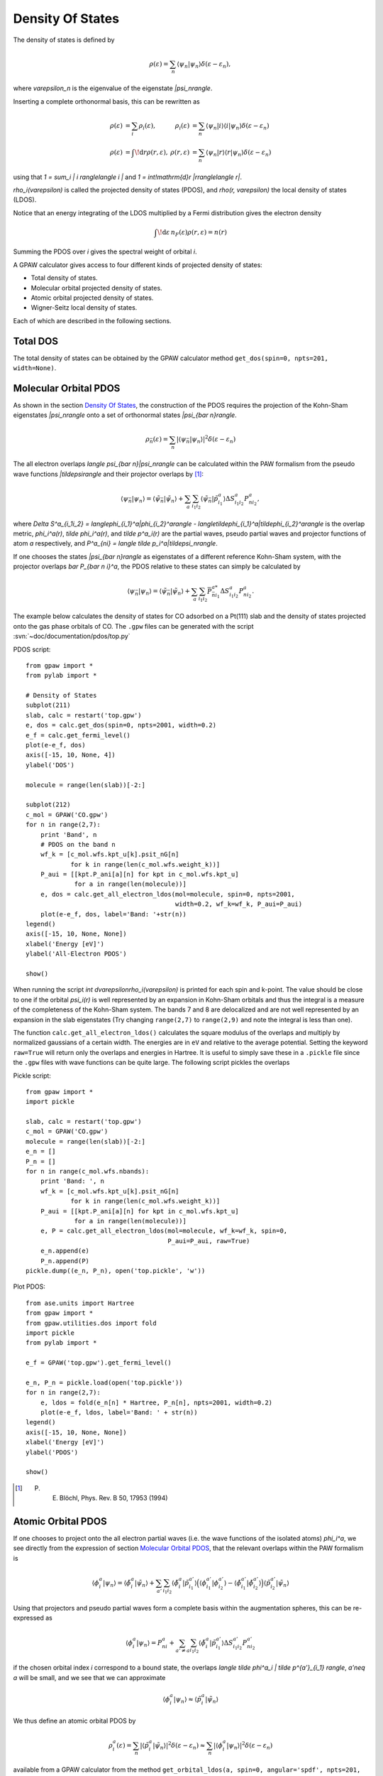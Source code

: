 .. _pdos:

=================
Density Of States
=================

The density of states is defined by

.. math::

  \rho(\varepsilon) = \sum_n \langle\psi_n|\psi_n\rangle
  \delta(\varepsilon-\varepsilon_n),

where `\varepsilon_n` is the eigenvalue of the eigenstate `|\psi_n\rangle`.

Inserting a complete orthonormal basis, this can be rewritten as

.. math::

  \begin{array}{rlrl} \rho(\varepsilon) &= \sum_i \rho_i(\varepsilon)
  ,& \rho_i(\varepsilon) &= \sum_n \langle \psi_n | i \rangle \langle i
  | \psi_n \rangle \delta(\varepsilon - \varepsilon_n)\\
  \rho(\varepsilon) &= \int\!\mathrm{d}r \rho(r, \varepsilon),&
  \rho(r, \varepsilon) &= \sum_n \langle\psi_n | r \rangle \langle r |
  \psi_n \rangle \delta(\varepsilon - \varepsilon_n) \end{array}

using that `1 = \sum_i | i \rangle\langle i |` and `1 =
\int\!\mathrm{d}r |r\rangle\langle r|`.

`\rho_i(\varepsilon)` is called the projected density of states
(PDOS), and `\rho(r, \varepsilon)` the local density of states (LDOS).

Notice that an energy integrating of the LDOS multiplied by a Fermi
distribution gives the electron density

.. math::
  
  \int\!\mathrm{d}\varepsilon\, n_F(\varepsilon) \rho(r, \varepsilon) = n(r)

Summing the PDOS over `i` gives the spectral weight of orbital `i`.

A GPAW calculator gives access to four different kinds of projected
density of states:

* Total density of states.
* Molecular orbital projected density of states.
* Atomic orbital projected density of states.
* Wigner-Seitz local density of states.

Each of which are described in the following sections.


---------
Total DOS
---------

The total density of states can be obtained by the GPAW calculator
method ``get_dos(spin=0, npts=201, width=None)``.


----------------------
Molecular Orbital PDOS
----------------------

As shown in the section `Density Of States`_, the construction of the
PDOS requires the projection of the Kohn-Sham eigenstates
`|\psi_n\rangle` onto a set of orthonormal states `|\psi_{\bar n}\rangle`.

.. math::

  \rho_{\bar n}(\varepsilon) = \sum_n | \langle \psi_{\bar n} | \psi_n \rangle
  |^2 \delta(\varepsilon - \varepsilon_n)

The all electron overlaps `\langle \psi_{\bar n}|\psi_n\rangle` can be
calculated within the PAW formalism from the pseudo wave functions
`|\tilde\psi\rangle` and their projector overlaps by [#Blo94]_:

.. math::

  \langle \psi_{\bar n} | \psi_n\rangle = \langle \tilde \psi_{\bar n}
  | \tilde \psi_n \rangle + \sum_a \sum_{i_1i_2} \langle \tilde
  \psi_{\bar n} | \tilde p_{i_1}^a \rangle \Delta S^a_{i_1i_2}
  P^a_{ni_2},

where `\Delta S^a_{i_1i_2} = \langle\phi_{i_1}^a|\phi_{i_2}^a\rangle -
\langle\tilde\phi_{i_1}^a|\tilde\phi_{i_2}^a\rangle` is the overlap metric,
`\phi_i^a(r)`, `\tilde \phi_i^a(r)`, and `\tilde p^a_i(r)` are the
partial waves, pseudo partial waves and projector functions of atom
`a` respectively, and `P^a_{ni} = \langle \tilde p_i^a|\tilde\psi_n\rangle`.

If one chooses the states `|\psi_{\bar n}\rangle` as eigenstates of a
different reference Kohn-Sham system, with the projector overlaps
`\bar P_{\bar n i}^a`, the PDOS relative to these states can simply be
calculated by

.. math::

  \langle \psi_{\bar n} | \psi_n\rangle = \langle \tilde \psi_{\bar n}
  | \tilde \psi_n \rangle + \sum_a \sum_{i_1i_2} \bar P_{\bar n
  i_1}^{a*} \Delta S^a_{i_1i_2} P^a_{ni_2}.

The example below calculates the density of states for CO adsorbed on
a Pt(111) slab and the density of states projected onto the gas phase
orbitals of CO. The ``.gpw`` files can be generated with the script
:svn:`~doc/documentation/pdos/top.py`

PDOS script::

    from gpaw import *
    from pylab import *

    # Density of States
    subplot(211)
    slab, calc = restart('top.gpw')
    e, dos = calc.get_dos(spin=0, npts=2001, width=0.2)
    e_f = calc.get_fermi_level()
    plot(e-e_f, dos)
    axis([-15, 10, None, 4])
    ylabel('DOS')

    molecule = range(len(slab))[-2:]

    subplot(212)
    c_mol = GPAW('CO.gpw')
    for n in range(2,7):
        print 'Band', n
        # PDOS on the band n
        wf_k = [c_mol.wfs.kpt_u[k].psit_nG[n]
                for k in range(len(c_mol.wfs.weight_k))]
        P_aui = [[kpt.P_ani[a][n] for kpt in c_mol.wfs.kpt_u]
                 for a in range(len(molecule))]
        e, dos = calc.get_all_electron_ldos(mol=molecule, spin=0, npts=2001,
                                            width=0.2, wf_k=wf_k, P_aui=P_aui)
        plot(e-e_f, dos, label='Band: '+str(n))
    legend()
    axis([-15, 10, None, None])
    xlabel('Energy [eV]')
    ylabel('All-Electron PDOS')

    show()

When running the script `\int d\varepsilon\rho_i(\varepsilon)` is
printed for each spin and k-point. The value should be close to one if
the orbital `\psi_i(r)` is well represented by an expansion in
Kohn-Sham orbitals and thus the integral is a measure of the
completeness of the Kohn-Sham system. The bands 7 and 8 are
delocalized and are not well represented by an expansion in the slab
eigenstates (Try changing ``range(2,7)`` to ``range(2,9)`` and note
the integral is less than one).

The function ``calc.get_all_electron_ldos()`` calculates the square
modulus of the overlaps and multiply by normalized gaussians of a
certain width.  The energies are in ``eV`` and relative to the average
potential. Setting the keyword ``raw=True`` will return only the
overlaps and energies in Hartree. It is useful to simply save these in
a ``.pickle`` file since the ``.gpw`` files with wave functions can be
quite large. The following script pickles the overlaps

Pickle script::

    from gpaw import *
    import pickle

    slab, calc = restart('top.gpw')
    c_mol = GPAW('CO.gpw')
    molecule = range(len(slab))[-2:]
    e_n = []
    P_n = []
    for n in range(c_mol.wfs.nbands):
        print 'Band: ', n
        wf_k = [c_mol.wfs.kpt_u[k].psit_nG[n]
                for k in range(len(c_mol.wfs.weight_k))]
        P_aui = [[kpt.P_ani[a][n] for kpt in c_mol.wfs.kpt_u]
                 for a in range(len(molecule))]
        e, P = calc.get_all_electron_ldos(mol=molecule, wf_k=wf_k, spin=0,
                                          P_aui=P_aui, raw=True)
        e_n.append(e)
        P_n.append(P)
    pickle.dump((e_n, P_n), open('top.pickle', 'w'))

Plot PDOS::

    from ase.units import Hartree
    from gpaw import *
    from gpaw.utilities.dos import fold
    import pickle
    from pylab import *

    e_f = GPAW('top.gpw').get_fermi_level()

    e_n, P_n = pickle.load(open('top.pickle'))
    for n in range(2,7):
        e, ldos = fold(e_n[n] * Hartree, P_n[n], npts=2001, width=0.2)
        plot(e-e_f, ldos, label='Band: ' + str(n))
    legend()
    axis([-15, 10, None, None])
    xlabel('Energy [eV]')
    ylabel('PDOS')

    show()

.. [#Blo94] P. E. Blöchl, Phys. Rev. B 50, 17953 (1994)


-------------------
Atomic Orbital PDOS
-------------------

If one chooses to project onto the all electron partial waves
(i.e. the wave functions of the isolated atoms) `\phi_i^a`, we see
directly from the expression of section `Molecular Orbital PDOS`_, that
the relevant overlaps within the PAW formalism is

.. math::

  \langle \phi^a_i | \psi_n\rangle = \langle \tilde \phi^a_i
  | \tilde \psi_n \rangle + \sum_{a'} \sum_{i_1i_2} \langle \tilde
  \phi^a_i | \tilde p_{i_1}^{a'} \rangle \Big(\langle \phi_{i_1}^{a'} |
  \phi_{i_2}^{a'} \rangle - \langle \tilde \phi_{i_1}^{a'} | \tilde
  \phi_{i_2}^{a'}\rangle \Big)\langle \tilde p^{a'}_{i_2} | \tilde
  \psi_n \rangle

Using that projectors and pseudo partial waves form a complete basis
within the augmentation spheres, this can be re-expressed as

.. math::

  \langle \phi^a_i | \psi_n \rangle = P^a_{ni} + \sum_{a' \neq a} \sum_{i_1i_2}
  \langle \tilde \phi^a_i | \tilde p^{a'}_{i_1} \rangle \Delta S^{a'}_{i_1i_2}
  P^{a'}_{ni_2}

if the chosen orbital index `i` correspond to a bound state, the
overlaps `\langle \tilde \phi^a_i | \tilde p^{a'}_{i_1} \rangle`,
`a'\neq a` will be small, and we see that we can approximate

.. math::

  \langle \phi^a_i | \psi_n \rangle \approx
  \langle \tilde p_i^a | \tilde \psi_n \rangle

We thus define an atomic orbital PDOS by

.. math::

  \rho^a_i(\varepsilon) = \sum_n |\langle\tilde p_i^a | \tilde \psi_n
  \rangle |^2 \delta(\varepsilon - \varepsilon_n) \approx \sum_n
  | \langle \phi_i^a | \psi_n \rangle |^2 \delta(\varepsilon - \varepsilon_n)

available from a GPAW calculator from the method ``get_orbital_ldos(a, spin=0,
angular='spdf', npts=201, width=None)``.

A specific projector function for the given atom can be specified by
an integer value for the keyword ``angular``. Specifying a string
value for ``angular``, being one or several of the letters s, p, d,
and f, will cause the code to sum over all bound state projectors with
the specified angular momentum.

The meaning of an integer valued ``angular`` keyword can be determined
by running::

  >>> from gpaw.utilities.dos import print_projectors
  >>> print_projectors('Fe')

Note that the set of atomic partial waves do not form an orthonormal
basis, thus the properties of the introduction are not fulfilled.
This PDOS can however be used as a qualitative measure of the local
character of the DOS.

An example of how to obtain and plot the *d* band on atom number ``10`` of a
stored calculation, is shown below::

  import numpy as np
  import pylab as plt
  from gpaw import GPAW

  calc = GPAW('old_calculation.gpw', txt=None)
  energy, pdos = calc.get_orbital_ldos(a=10, angular='d')
  I = np.trapz(pdos, energy)
  center = np.trapz(pdos * energy, energy) / I
  width = np.sqrt(np.trapz(pdos * (energy - center)**2, energy) / I)
  plt.plot(energy, pdos)
  plt.xlabel('Energy (eV)')
  plt.ylabel('d-projected DOS on atom 10')
  plt.title('d-band center = %s eV, d-band width = %s eV' % (center, width))
  plt.show()

Warning: You should always plot the PDOS before using the calculated
center and width to check that it is sensible. The very localized
functions used to project onto can sometimes cause an artificial
rising tail on the PDOS at high energies. If this happens, you should
try to project onto LCAO orbitals instead of projectors, as these have
a larger width. This however requires some calculation time, as the
LCAO projections are not determined in a standard grid
calculation. The projections onto the projector functions are always
present, hence using these takes no extra computational effort.


-----------------
Wigner-Seitz LDOS
-----------------

For the Wigner-Seitz LDOS, the eigenstates are projected onto the function

.. math::

  \theta^a(r) = \begin{cases}
  1 & \text{if for all } a' \neq a: |r - R^a| < | r - R^{a'}\\
  0 & \text{otherwise}
  \end{cases}

This defines an LDOS:

.. math::
  
  \rho^a(\varepsilon) = \sum_n |\langle \theta^a| \psi_n \rangle|^2
  \delta(\varepsilon - \varepsilon_n)

Introducing the PAW formalism shows that the weights can be calculated by

.. math::

   |\langle \theta^a| \psi_n \rangle|^2 = |\langle \theta^a| \tilde
   \psi_n \rangle|^2 + \sum_{ij} P^{a*}_{ni} \Delta S^a_{ij} P^a_{nj},

This property can be accessed by ``calc.get_wigner_seitz_ldos(a,
spin=0, npts=201, width=None)``.  It represents a local probe of the
density of states at atom `a`. Summing over all atomic sites
reproduces the total DOS (more efficiently computed using
``calc.get_dos``). Integrating over energy gives the number of
electrons contained in the region ascribed to atom `a` (more
efficiently computed using ``calc.get_wigner_seitz_densities(spin)``.
Notice that the domain ascribed to each atom is deduced purely on a
geometrical criterion. A more advanced scheme for assigning the charge
density to atoms is the :ref:`bader analysis` algorithm (all though the
Wigner-Seitz approach is faster).
